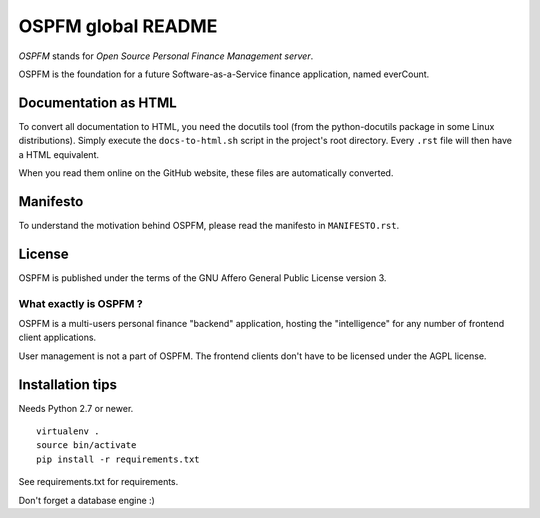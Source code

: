 ###################
OSPFM global README
###################

*OSPFM* stands for *Open Source Personal Finance Management server*.

OSPFM is the foundation for a future Software-as-a-Service finance application,
named everCount.

Documentation as HTML
=====================

To convert  all documentation  to HTML,  you need the  docutils tool  (from the
python-docutils  package  in some  Linux  distributions).  Simply  execute  the
``docs-to-html.sh`` script in the project's root directory. Every ``.rst`` file
will then have a HTML equivalent.

When you read them online on the GitHub website,  these files are automatically
converted.

Manifesto
=========

To  understand  the motivation  behind  OSPFM,  please  read  the  manifesto in
``MANIFESTO.rst``.

License
=======

OSPFM  is published  under the  terms of the  GNU Affero General Public License
version 3.

What exactly is OSPFM ?
-----------------------

OSPFM is  a multi-users  personal finance  "backend" application,  hosting  the
"intelligence" for any number of frontend client applications.

User management is not a part of OSPFM.
The frontend clients don't have to be licensed under the AGPL license.

Installation tips
=================

Needs Python 2.7 or newer.

::

  virtualenv .
  source bin/activate
  pip install -r requirements.txt

See requirements.txt for requirements.

Don't forget a database engine :)
